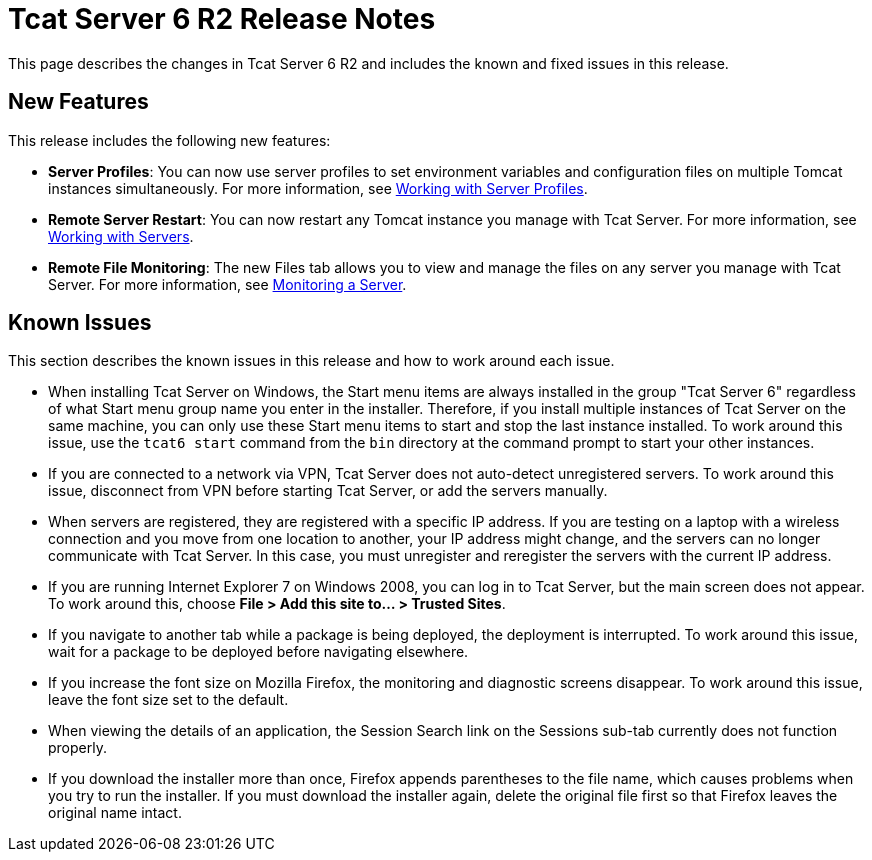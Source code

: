 = Tcat Server 6 R2 Release Notes

This page describes the changes in Tcat Server 6 R2 and includes the known and fixed issues in this release.

== New Features

This release includes the following new features:

* *Server Profiles*: You can now use server profiles to set environment variables and configuration files on multiple Tomcat instances simultaneously. For more information, see link:/tcat-server/v/7.1.0/working-with-server-profiles[Working with Server Profiles].
* *Remote Server Restart*: You can now restart any Tomcat instance you manage with Tcat Server. For more information, see link:/tcat-server/v/7.1.0/working-with-servers[Working with Servers].
* *Remote File Monitoring*: The new Files tab allows you to view and manage the files on any server you manage with Tcat Server. For more information, see link:/tcat-server/v/7.1.0/monitoring-a-server[Monitoring a Server].

== Known Issues

This section describes the known issues in this release and how to work around each issue.

* When installing Tcat Server on Windows, the Start menu items are always installed in the group "Tcat Server 6" regardless of what Start menu group name you enter in the installer. Therefore, if you install multiple instances of Tcat Server on the same machine, you can only  use these Start menu items to start and stop the last instance installed. To work around this issue, use the `tcat6 start` command from the `bin` directory at the command prompt to start your other instances.
* If you are connected to a network via VPN, Tcat Server does not auto-detect unregistered servers. To work around this issue, disconnect from VPN before starting Tcat Server, or add the servers manually.
* When servers are registered, they are registered with a specific IP address. If you are testing on a laptop with a wireless connection and you move from one location to another, your IP address might change, and the servers can no longer communicate with Tcat Server. In this case, you must unregister and reregister the servers with the current IP address.
* If you are running Internet Explorer 7 on Windows 2008, you can log in to Tcat Server, but the main screen does not appear. To work around this, choose *File > Add this site to... > Trusted Sites*.
* If you navigate to another tab while a package is being deployed, the deployment is interrupted. To work around this issue, wait for a package to be deployed before navigating elsewhere.
* If you increase the font size on Mozilla Firefox, the monitoring and diagnostic screens disappear. To work around this issue, leave the font size set to the default.
* When viewing the details of an application, the Session Search link on the Sessions sub-tab currently does not function properly.
* If you download the installer more than once, Firefox appends parentheses to the file name, which causes problems when you try to run the installer. If you must download the installer again, delete the original file first so that Firefox leaves the original name intact.

